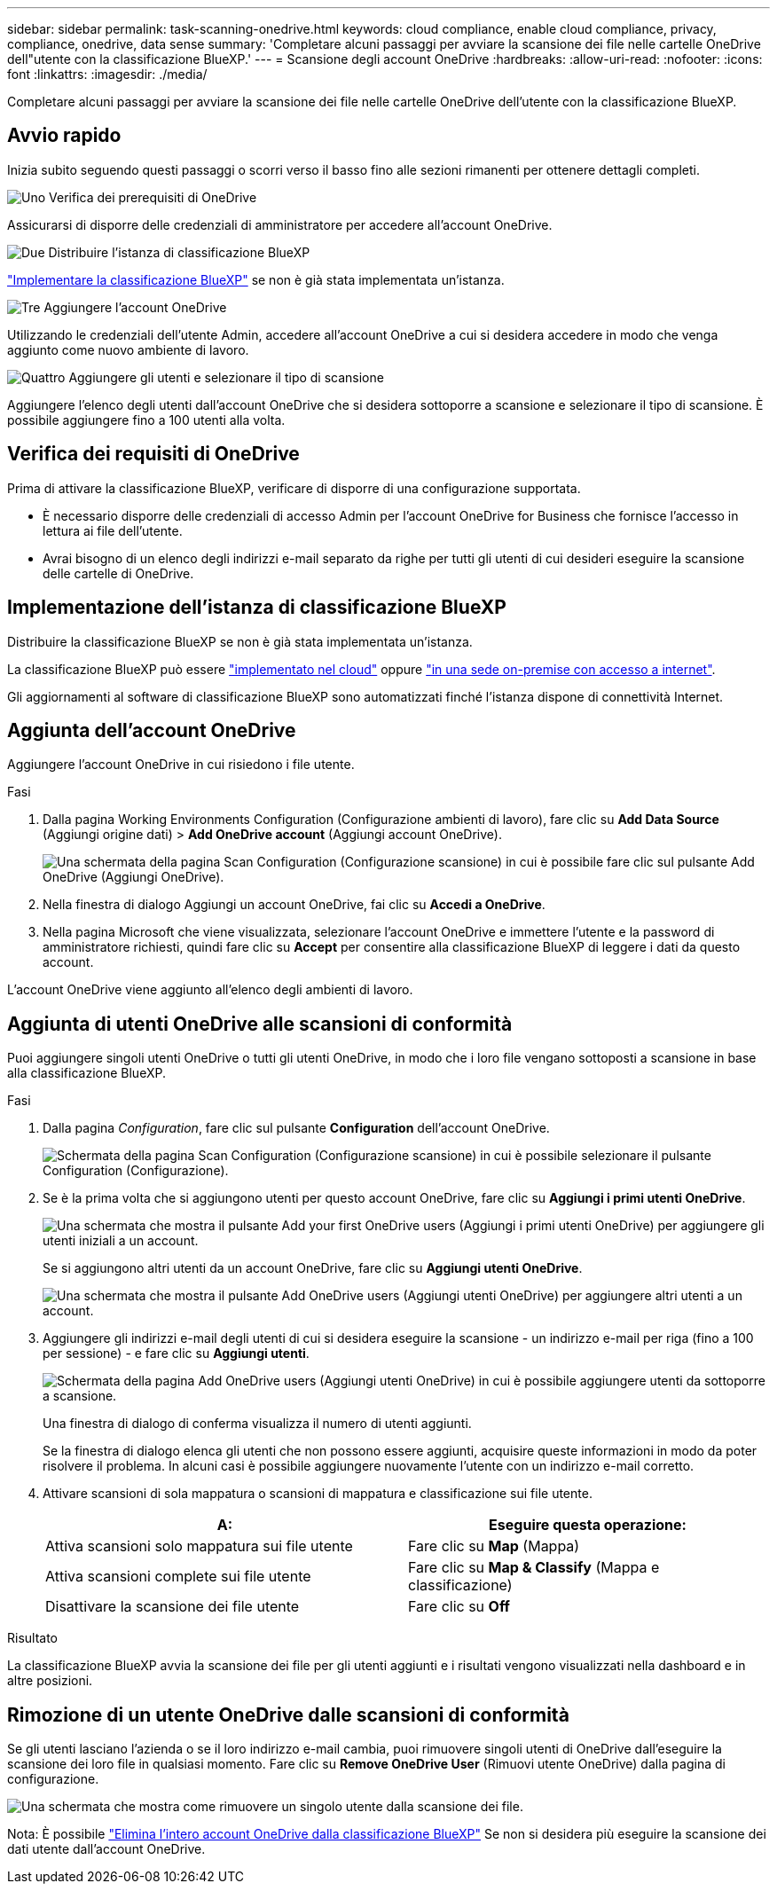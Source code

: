 ---
sidebar: sidebar 
permalink: task-scanning-onedrive.html 
keywords: cloud compliance, enable cloud compliance, privacy, compliance, onedrive, data sense 
summary: 'Completare alcuni passaggi per avviare la scansione dei file nelle cartelle OneDrive dell"utente con la classificazione BlueXP.' 
---
= Scansione degli account OneDrive
:hardbreaks:
:allow-uri-read: 
:nofooter: 
:icons: font
:linkattrs: 
:imagesdir: ./media/


[role="lead"]
Completare alcuni passaggi per avviare la scansione dei file nelle cartelle OneDrive dell'utente con la classificazione BlueXP.



== Avvio rapido

Inizia subito seguendo questi passaggi o scorri verso il basso fino alle sezioni rimanenti per ottenere dettagli completi.

.image:https://raw.githubusercontent.com/NetAppDocs/common/main/media/number-1.png["Uno"] Verifica dei prerequisiti di OneDrive
[role="quick-margin-para"]
Assicurarsi di disporre delle credenziali di amministratore per accedere all'account OneDrive.

.image:https://raw.githubusercontent.com/NetAppDocs/common/main/media/number-2.png["Due"] Distribuire l'istanza di classificazione BlueXP
[role="quick-margin-para"]
link:task-deploy-cloud-compliance.html["Implementare la classificazione BlueXP"^] se non è già stata implementata un'istanza.

.image:https://raw.githubusercontent.com/NetAppDocs/common/main/media/number-3.png["Tre"] Aggiungere l'account OneDrive
[role="quick-margin-para"]
Utilizzando le credenziali dell'utente Admin, accedere all'account OneDrive a cui si desidera accedere in modo che venga aggiunto come nuovo ambiente di lavoro.

.image:https://raw.githubusercontent.com/NetAppDocs/common/main/media/number-4.png["Quattro"] Aggiungere gli utenti e selezionare il tipo di scansione
[role="quick-margin-para"]
Aggiungere l'elenco degli utenti dall'account OneDrive che si desidera sottoporre a scansione e selezionare il tipo di scansione. È possibile aggiungere fino a 100 utenti alla volta.



== Verifica dei requisiti di OneDrive

Prima di attivare la classificazione BlueXP, verificare di disporre di una configurazione supportata.

* È necessario disporre delle credenziali di accesso Admin per l'account OneDrive for Business che fornisce l'accesso in lettura ai file dell'utente.
* Avrai bisogno di un elenco degli indirizzi e-mail separato da righe per tutti gli utenti di cui desideri eseguire la scansione delle cartelle di OneDrive.




== Implementazione dell'istanza di classificazione BlueXP

Distribuire la classificazione BlueXP se non è già stata implementata un'istanza.

La classificazione BlueXP può essere link:task-deploy-cloud-compliance.html["implementato nel cloud"^] oppure link:task-deploy-compliance-onprem.html["in una sede on-premise con accesso a internet"^].

Gli aggiornamenti al software di classificazione BlueXP sono automatizzati finché l'istanza dispone di connettività Internet.



== Aggiunta dell'account OneDrive

Aggiungere l'account OneDrive in cui risiedono i file utente.

.Fasi
. Dalla pagina Working Environments Configuration (Configurazione ambienti di lavoro), fare clic su *Add Data Source* (Aggiungi origine dati) > *Add OneDrive account* (Aggiungi account OneDrive).
+
image:screenshot_compliance_add_onedrive_button.png["Una schermata della pagina Scan Configuration (Configurazione scansione) in cui è possibile fare clic sul pulsante Add OneDrive (Aggiungi OneDrive)."]

. Nella finestra di dialogo Aggiungi un account OneDrive, fai clic su *Accedi a OneDrive*.
. Nella pagina Microsoft che viene visualizzata, selezionare l'account OneDrive e immettere l'utente e la password di amministratore richiesti, quindi fare clic su *Accept* per consentire alla classificazione BlueXP di leggere i dati da questo account.


L'account OneDrive viene aggiunto all'elenco degli ambienti di lavoro.



== Aggiunta di utenti OneDrive alle scansioni di conformità

Puoi aggiungere singoli utenti OneDrive o tutti gli utenti OneDrive, in modo che i loro file vengano sottoposti a scansione in base alla classificazione BlueXP.

.Fasi
. Dalla pagina _Configuration_, fare clic sul pulsante *Configuration* dell'account OneDrive.
+
image:screenshot_compliance_onedrive_add_users.png["Schermata della pagina Scan Configuration (Configurazione scansione) in cui è possibile selezionare il pulsante Configuration (Configurazione)."]

. Se è la prima volta che si aggiungono utenti per questo account OneDrive, fare clic su *Aggiungi i primi utenti OneDrive*.
+
image:screenshot_compliance_onedrive_add_initial_users.png["Una schermata che mostra il pulsante Add your first OneDrive users (Aggiungi i primi utenti OneDrive) per aggiungere gli utenti iniziali a un account."]

+
Se si aggiungono altri utenti da un account OneDrive, fare clic su *Aggiungi utenti OneDrive*.

+
image:screenshot_compliance_onedrive_add_more_users.png["Una schermata che mostra il pulsante Add OneDrive users (Aggiungi utenti OneDrive) per aggiungere altri utenti a un account."]

. Aggiungere gli indirizzi e-mail degli utenti di cui si desidera eseguire la scansione - un indirizzo e-mail per riga (fino a 100 per sessione) - e fare clic su *Aggiungi utenti*.
+
image:screenshot_compliance_onedrive_add_email_addresses.png["Schermata della pagina Add OneDrive users (Aggiungi utenti OneDrive) in cui è possibile aggiungere utenti da sottoporre a scansione."]

+
Una finestra di dialogo di conferma visualizza il numero di utenti aggiunti.

+
Se la finestra di dialogo elenca gli utenti che non possono essere aggiunti, acquisire queste informazioni in modo da poter risolvere il problema. In alcuni casi è possibile aggiungere nuovamente l'utente con un indirizzo e-mail corretto.

. Attivare scansioni di sola mappatura o scansioni di mappatura e classificazione sui file utente.
+
[cols="45,45"]
|===
| A: | Eseguire questa operazione: 


| Attiva scansioni solo mappatura sui file utente | Fare clic su *Map* (Mappa) 


| Attiva scansioni complete sui file utente | Fare clic su *Map & Classify* (Mappa e classificazione) 


| Disattivare la scansione dei file utente | Fare clic su *Off* 
|===


.Risultato
La classificazione BlueXP avvia la scansione dei file per gli utenti aggiunti e i risultati vengono visualizzati nella dashboard e in altre posizioni.



== Rimozione di un utente OneDrive dalle scansioni di conformità

Se gli utenti lasciano l'azienda o se il loro indirizzo e-mail cambia, puoi rimuovere singoli utenti di OneDrive dall'eseguire la scansione dei loro file in qualsiasi momento. Fare clic su *Remove OneDrive User* (Rimuovi utente OneDrive) dalla pagina di configurazione.

image:screenshot_compliance_onedrive_remove_user.png["Una schermata che mostra come rimuovere un singolo utente dalla scansione dei file."]

Nota: È possibile link:task-managing-compliance.html#removing-a-onedrive-sharepoint-or-google-drive-account-from-bluexp-classification["Elimina l'intero account OneDrive dalla classificazione BlueXP"] Se non si desidera più eseguire la scansione dei dati utente dall'account OneDrive.
